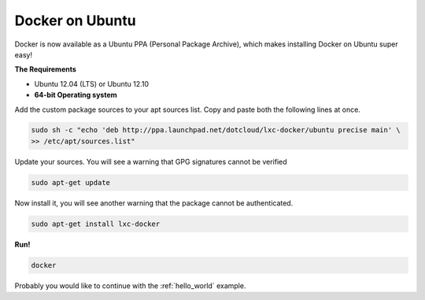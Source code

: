 Docker on Ubuntu
================

Docker is now available as a Ubuntu PPA (Personal Package Archive), which makes installing Docker on Ubuntu super easy!

**The Requirements**

* Ubuntu 12.04 (LTS) or Ubuntu 12.10
* **64-bit Operating system**


Add the custom package sources to your apt sources list. Copy and paste both the following lines at once.

.. code-block:: bash

   sudo sh -c "echo 'deb http://ppa.launchpad.net/dotcloud/lxc-docker/ubuntu precise main' \
   >> /etc/apt/sources.list"


Update your sources. You will see a warning that GPG signatures cannot be verified

.. code-block:: bash

   sudo apt-get update


Now install it, you will see another warning that the package cannot be authenticated.

.. code-block:: bash

   sudo apt-get install lxc-docker


**Run!**

.. code-block:: bash

   docker



Probably you would like to continue with the :ref:`hello_world` example.